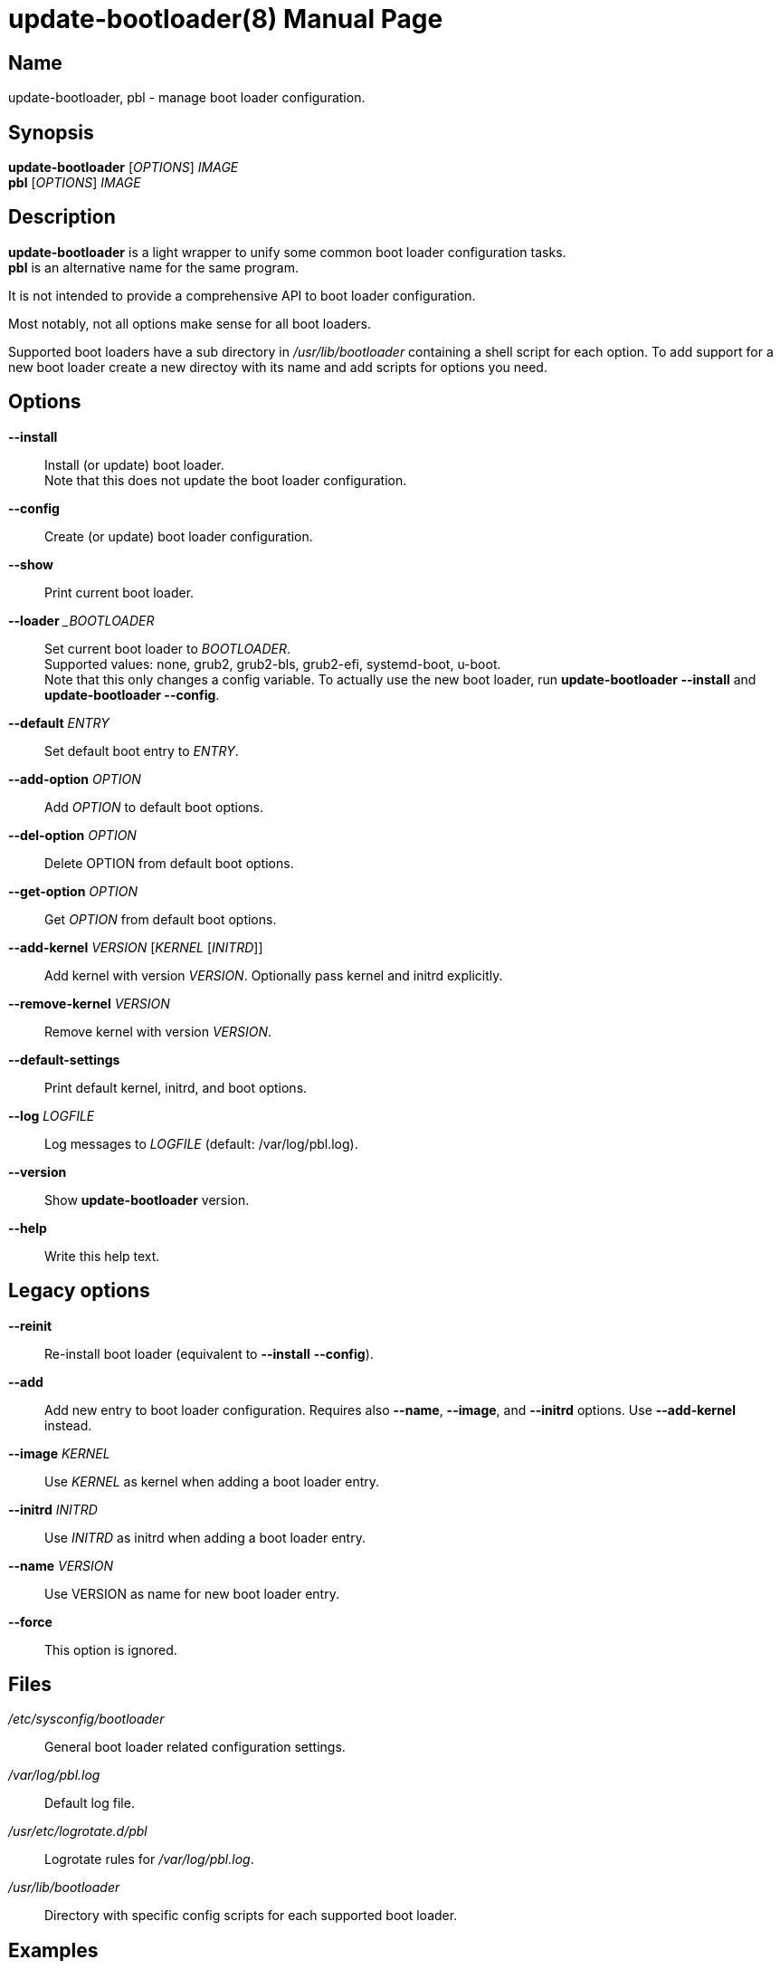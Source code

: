 = update-bootloader(8)
:doctype: manpage
:manmanual: System Administration
:mansource: update-bootloader {version}

== Name

update-bootloader, pbl - manage boot loader configuration.

== Synopsis

*update-bootloader* [_OPTIONS_] _IMAGE_ +
*pbl* [_OPTIONS_] _IMAGE_


== Description

*update-bootloader* is a light wrapper to unify some common boot loader configuration tasks. +
*pbl* is an alternative name for the same program.

It is not intended to provide a comprehensive API to boot loader configuration.

Most notably, not all options make sense for all boot loaders.

Supported boot loaders have a sub directory in _/usr/lib/bootloader_ containing a shell script for each option.
To add support for a new boot loader create a new directoy with its name and add scripts for options you need.

== Options

*--install*::
Install (or update) boot loader. +
Note that this does not update the boot loader configuration.

*--config*::
Create (or update) boot loader configuration.

*--show*::
Print current boot loader.

*--loader* __BOOTLOADER_::
Set current boot loader to _BOOTLOADER_. +
Supported values: none, grub2, grub2-bls, grub2-efi, systemd-boot, u-boot. +
Note that this only changes a config variable. To actually use the new boot loader, run *update-bootloader --install* and *update-bootloader --config*.

*--default* _ENTRY_::
Set default boot entry to _ENTRY_.

*--add-option* _OPTION_::
Add _OPTION_ to default boot options.

*--del-option* _OPTION_::
Delete OPTION from default boot options.

*--get-option* _OPTION_::
Get _OPTION_ from default boot options.

*--add-kernel* _VERSION_ [_KERNEL_ [_INITRD_]]::
Add kernel with version _VERSION_. Optionally pass kernel and initrd explicitly.

*--remove-kernel* _VERSION_::
Remove kernel with version _VERSION_.

*--default-settings*::
Print default kernel, initrd, and boot options.

*--log* _LOGFILE_::
Log messages to _LOGFILE_ (default: /var/log/pbl.log).

*--version*::
Show *update-bootloader* version.

*--help*::
Write this help text.

== Legacy options

*--reinit*::
Re-install boot loader (equivalent to *--install* *--config*).

*--add*::
Add new entry to boot loader configuration.
Requires also *--name*, *--image*, and *--initrd* options. Use *--add-kernel* instead.

*--image* _KERNEL_::
Use _KERNEL_ as kernel when adding a boot loader entry.

*--initrd* _INITRD_::
Use _INITRD_ as initrd when adding a boot loader entry.

*--name* _VERSION_::
Use VERSION as name for new boot loader entry.

*--force*::
This option is ignored.

== Files

_/etc/sysconfig/bootloader_::
General boot loader related configuration settings.

_/var/log/pbl.log_::
Default log file.

_/usr/etc/logrotate.d/pbl_::
Logrotate rules for _/var/log/pbl.log_.

_/usr/lib/bootloader_::
Directory with specific config scripts for each supported boot loader.

== Examples

----
# display default boot loader
update-bootloader --show

# change default boot loader
update-bootloader --loader systemd-boot

# (re-)install default boot loader
update-bootloader --install

# update boot loader configuration
update-bootloader --config
----

== See Also

*bootloader_entry*(8).

== Links

- The Boot Loader Specification: https://uapi-group.org/specifications/specs/boot_loader_specification
- The Discoverable Partitions Specification: https://uapi-group.org/specifications/specs/discoverable_partitions_specification
- grub2: https://www.gnu.org/software/grub/manual/grub/grub.html
- shim: https://github.com/rhboot/shim
- systemd-boot: https://www.freedesktop.org/software/systemd/man/systemd-boot.html
- u-boot: http://www.denx.de/wiki/U-Boot
- UEFI Specification: https://uefi.org/specifications
